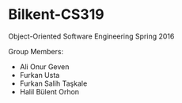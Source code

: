 * Bilkent-CS319
Object-Oriented Software Engineering Spring 2016

Group Members:
+ Ali Onur Geven
+ Furkan Usta
+ Furkan Salih Taşkale  
+ Halil Bülent Orhon
